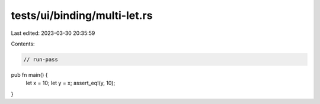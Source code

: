 tests/ui/binding/multi-let.rs
=============================

Last edited: 2023-03-30 20:35:59

Contents:

.. code-block:: rs

    // run-pass

pub fn main() {
    let x = 10;
    let y = x;
    assert_eq!(y, 10);
}


